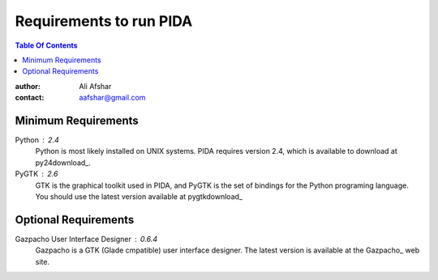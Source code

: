 ========================
Requirements to run PIDA
========================

.. contents:: Table Of Contents

:author: Ali Afshar
:contact: aafshar@gmail.com

Minimum Requirements
++++++++++++++++++++

Python : 2.4
  Python is most likely installed on UNIX systems. PIDA requires version 2.4,
  which is available to download at py24download_.

PyGTK : 2.6
  GTK is the graphical toolkit used in PIDA, and PyGTK is the set of bindings
  for the Python programing language. You should use the latest version
  available at pygtkdownload_

Optional Requirements
+++++++++++++++++++++

Gazpacho User Interface Designer : 0.6.4
  Gazpacho is a GTK (Glade cmpatible) user interface designer. The latest
  version is available at the Gazpacho_ web site.
